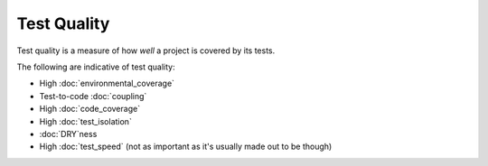 Test Quality
============

Test quality is a measure of how *well* a project is covered by its tests.

The following are indicative of test quality:

* High :doc:`environmental_coverage`
* Test-to-code :doc:`coupling`
* High :doc:`code_coverage`
* High :doc:`test_isolation`
* :doc:`DRY`ness
* High :doc:`test_speed` (not as important as it's usually made out to be though)
